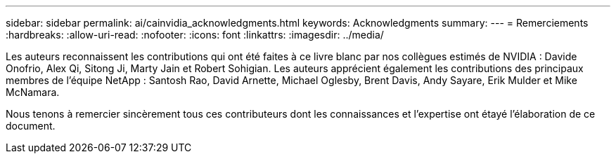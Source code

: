 ---
sidebar: sidebar 
permalink: ai/cainvidia_acknowledgments.html 
keywords: Acknowledgments 
summary:  
---
= Remerciements
:hardbreaks:
:allow-uri-read: 
:nofooter: 
:icons: font
:linkattrs: 
:imagesdir: ../media/


[role="lead"]
Les auteurs reconnaissent les contributions qui ont été faites à ce livre blanc par nos collègues estimés de NVIDIA : Davide Onofrio, Alex Qi, Sitong Ji, Marty Jain et Robert Sohigian. Les auteurs apprécient également les contributions des principaux membres de l'équipe NetApp : Santosh Rao, David Arnette, Michael Oglesby, Brent Davis, Andy Sayare, Erik Mulder et Mike McNamara.

Nous tenons à remercier sincèrement tous ces contributeurs dont les connaissances et l'expertise ont étayé l'élaboration de ce document.
